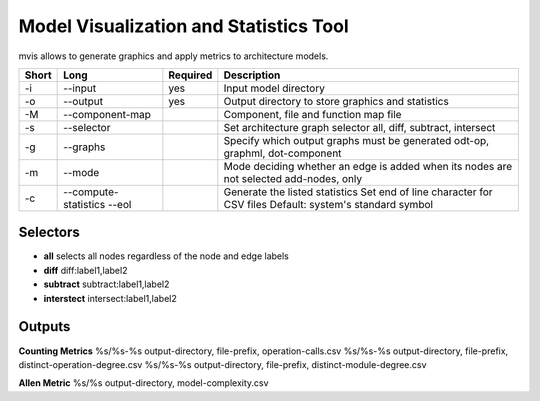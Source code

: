 .. _kieker-tools-mvis:

Model Visualization and Statistics Tool
=======================================

mvis allows to generate graphics and apply metrics to architecture models.

===== ===================== ======== ======================================================
Short Long                  Required Description
===== ===================== ======== ======================================================
-i    --input               yes      Input model directory
-o    --output              yes      Output directory to store graphics and statistics
-M    --component-map                Component, file and function map file
-s    --selector                     Set architecture graph selector
                                     all, diff, subtract, intersect
-g    --graphs                       Specify which output graphs must be generated
                                     odt-op, graphml, dot-component
-m    --mode                         Mode deciding whether an edge is added when its nodes
                                     are not selected add-nodes, only
-c    --compute-statistics           Generate the listed statistics
      --eol                          Set end of line character for CSV files
                                     Default: system's standard symbol                               
===== ===================== ======== ======================================================

Selectors
---------

- **all** selects all nodes regardless of the node and edge labels
- **diff** diff:label1,label2 
- **subtract** subtract:label1,label2
- **interstect** intersect:label1,label2

 
Outputs
-------
 
**Counting Metrics**
%s/%s-%s output-directory, file-prefix, operation-calls.csv
%s/%s-%s output-directory, file-prefix, distinct-operation-degree.csv
%s/%s-%s output-directory, file-prefix, distinct-module-degree.csv

**Allen Metric**
%s/%s output-directory, model-complexity.csv


